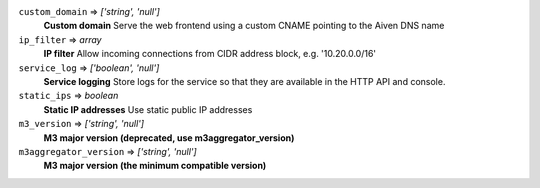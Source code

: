 
``custom_domain`` => *['string', 'null']*
  **Custom domain** Serve the web frontend using a custom CNAME pointing to the Aiven DNS name



``ip_filter`` => *array*
  **IP filter** Allow incoming connections from CIDR address block, e.g. '10.20.0.0/16'



``service_log`` => *['boolean', 'null']*
  **Service logging** Store logs for the service so that they are available in the HTTP API and console.



``static_ips`` => *boolean*
  **Static IP addresses** Use static public IP addresses



``m3_version`` => *['string', 'null']*
  **M3 major version (deprecated, use m3aggregator_version)** 



``m3aggregator_version`` => *['string', 'null']*
  **M3 major version (the minimum compatible version)** 



